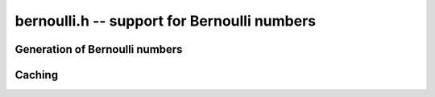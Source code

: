 **bernoulli.h** -- support for Bernoulli numbers
===============================================================================

Generation of Bernoulli numbers
--------------------------------------------------------------------------------

.. type:: bernoulli_rev_t

.. function:: bernoulli_rev_init(bernrev_iter_t iter, ulong n)

.. function:: bernoulli_rev_next(fmpz_t numer, fmpz_t denom, bernrev_iter_t iter)

.. function:: bernoulli_rev_clear(bernrev_iter_t iter)

    Generates a range of even-indexed Bernoulli numbers in reverse order,
    i.e. generates `B_n, B_{n-2}, B_{n-4}, \ldots, B_0`.
    The exact, minimal numerators and denominators are produced.

    The Bernoulli numbers are computed by direct summation of the zeta series.
    This is made fast by storing a table of powers (as done by Bloemen et al.
    http://remcobloemen.nl/2009/11/even-faster-zeta-calculation.html).
    As an optimization, we only include the odd powers, and use
    fixed-point arithmetic.

    The reverse iteration order is preferred for performance reasons,
    as the powers can be updated using multiplications instead of divisions,
    and we avoid having to periodically recompute terms to higher precision.
    To generate Bernoulli numbers in the forward direction without having
    to store all of them, one can split the desired range into smaller
    blocks and compute each block with a single reverse pass.


Caching
-------------------------------------------------------------------------------

.. var:: long bernoulli_cache_num;

.. var:: fmpq * bernoulli_cache;

    Global cache of Bernoulli numbers.

.. function:: void bernoulli_cache_compute(long n)

    Makes sure that the Bernoulli numbers up to at least `B_{n-1}` are cached
    globally. Warning: this function is not currently threadsafe.

